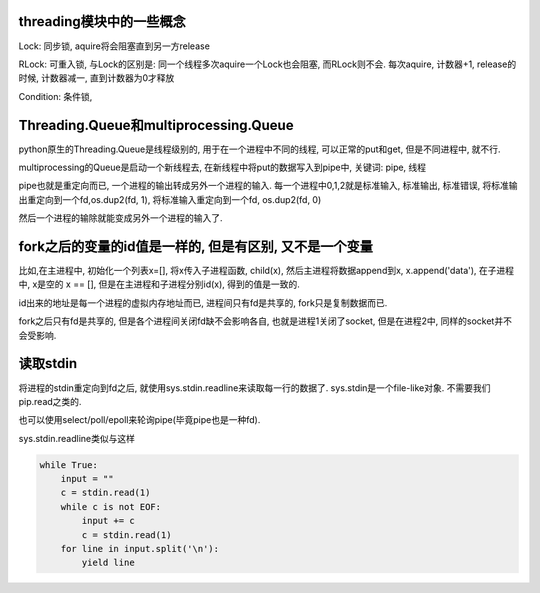 threading模块中的一些概念
==========================

Lock: 同步锁, aquire将会阻塞直到另一方release

RLock: 可重入锁, 与Lock的区别是: 同一个线程多次aquire一个Lock也会阻塞, 而RLock则不会. 每次aquire, 计数器+1, release的时候, 计数器减一, 直到计数器为0才释放

Condition: 条件锁,

Threading.Queue和multiprocessing.Queue
==========================================

python原生的Threading.Queue是线程级别的, 用于在一个进程中不同的线程, 可以正常的put和get, 但是不同进程中, 就不行.

multiprocessing的Queue是启动一个新线程去, 在新线程中将put的数据写入到pipe中, 关键词: pipe, 线程

pipe也就是重定向而已, 一个进程的输出转成另外一个进程的输入. 每一个进程中0,1,2就是标准输入, 标准输出, 标准错误, 将标准输出重定向到一个fd,os.dup2(fd, 1), 将标准输入重定向到一个fd, os.dup2(fd, 0)

然后一个进程的输除就能变成另外一个进程的输入了.

fork之后的变量的id值是一样的, 但是有区别, 又不是一个变量
==========================================================

比如,在主进程中, 初始化一个列表x=[], 将x传入子进程函数, child(x), 然后主进程将数据append到x, x.append('data'), 在子进程中, x是空的 x == [], 但是在主进程和子进程分别id(x), 得到的值是一致的.

id出来的地址是每一个进程的虚拟内存地址而已, 进程间只有fd是共享的, fork只是复制数据而已.

fork之后只有fd是共享的, 但是各个进程间关闭fd缺不会影响各自, 也就是进程1关闭了socket, 但是在进程2中, 同样的socket并不会受影响.

读取stdin
===========

将进程的stdin重定向到fd之后, 就使用sys.stdin.readline来读取每一行的数据了. sys.stdin是一个file-like对象. 不需要我们pip.read之类的.

也可以使用select/poll/epoll来轮询pipe(毕竟pipe也是一种fd).

sys.stdin.readline类似与这样

.. code-block:: python

  while True:
      input = ""
      c = stdin.read(1)
      while c is not EOF:
          input += c
          c = stdin.read(1)
      for line in input.split('\n'):
          yield line

